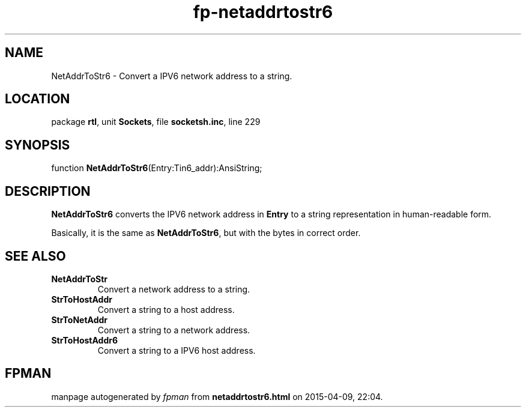 .\" file autogenerated by fpman
.TH "fp-netaddrtostr6" 3 "2014-03-14" "fpman" "Free Pascal Programmer's Manual"
.SH NAME
NetAddrToStr6 - Convert a IPV6 network address to a string.
.SH LOCATION
package \fBrtl\fR, unit \fBSockets\fR, file \fBsocketsh.inc\fR, line 229
.SH SYNOPSIS
function \fBNetAddrToStr6\fR(Entry:Tin6_addr):AnsiString;
.SH DESCRIPTION
\fBNetAddrToStr6\fR converts the IPV6 network address in \fBEntry\fR to a string representation in human-readable form.

Basically, it is the same as \fBNetAddrToStr6\fR, but with the bytes in correct order.


.SH SEE ALSO
.TP
.B NetAddrToStr
Convert a network address to a string.
.TP
.B StrToHostAddr
Convert a string to a host address.
.TP
.B StrToNetAddr
Convert a string to a network address.
.TP
.B StrToHostAddr6
Convert a string to a IPV6 host address.

.SH FPMAN
manpage autogenerated by \fIfpman\fR from \fBnetaddrtostr6.html\fR on 2015-04-09, 22:04.

